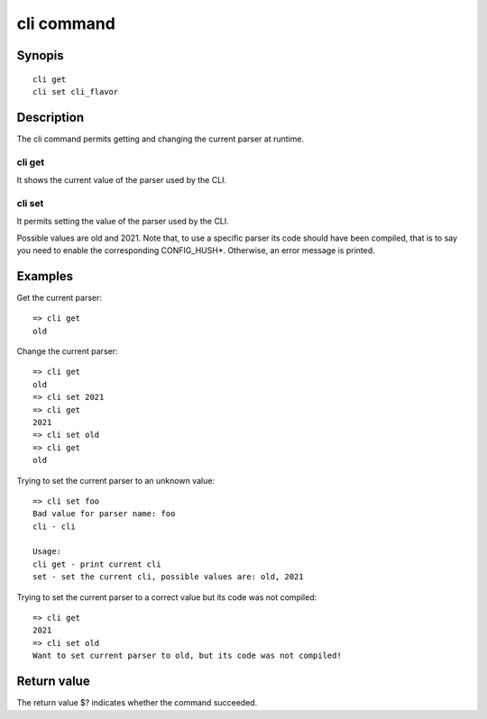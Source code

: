 .. SPDX-License-Identifier: GPL-2.0+

cli command
===========

Synopis
-------

::

    cli get
    cli set cli_flavor

Description
-----------

The cli command permits getting and changing the current parser at runtime.

cli get
~~~~~~~

It shows the current value of the parser used by the CLI.

cli set
~~~~~~~

It permits setting the value of the parser used by the CLI.

Possible values are old and 2021.
Note that, to use a specific parser its code should have been compiled, that
is to say you need to enable the corresponding CONFIG_HUSH*.
Otherwise, an error message is printed.

Examples
--------

Get the current parser::

    => cli get
    old

Change the current parser::

    => cli get
    old
    => cli set 2021
    => cli get
    2021
    => cli set old
    => cli get
    old

Trying to set the current parser to an unknown value::

    => cli set foo
    Bad value for parser name: foo
    cli - cli

    Usage:
    cli get - print current cli
    set - set the current cli, possible values are: old, 2021

Trying to set the current parser to a correct value but its code was not
compiled::

    => cli get
    2021
    => cli set old
    Want to set current parser to old, but its code was not compiled!

Return value
------------

The return value $? indicates whether the command succeeded.
